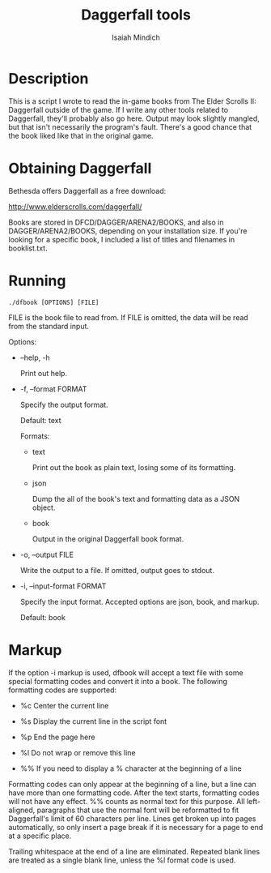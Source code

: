 #+TITLE: Daggerfall tools
#+AUTHOR: Isaiah Mindich
#+STARTUP: showall

* Description

  This is a script I wrote to read the in-game books from The Elder
  Scrolls II: Daggerfall outside of the game.  If I write any other
  tools related to Daggerfall, they'll probably also go here.  Output
  may look slightly mangled, but that isn't necessarily the program's
  fault.  There's a good chance that the book liked like that in the
  original game.

* Obtaining Daggerfall

  Bethesda offers Daggerfall as a free download:

  http://www.elderscrolls.com/daggerfall/

  Books are stored in DFCD/DAGGER/ARENA2/BOOKS, and also in
  DAGGER/ARENA2/BOOKS, depending on your installation size.  If you're
  looking for a specific book, I included a list of titles and
  filenames in booklist.txt.

* Running
  #+begin_example
  ./dfbook [OPTIONS] [FILE]
  #+end_example

  FILE is the book file to read from.  If FILE is omitted, the data
  will be read from the standard input.

  Options:

  - --help, -h

    Print out help.

  - -f, --format FORMAT

    Specify the output format.

    Default: text

    Formats:

    - text

      Print out the book as plain text, losing some of its formatting.

    - json

      Dump the all of the book's text and formatting data as a JSON object.

    - book

      Output in the original Daggerfall book format.

  - -o, --output FILE

    Write the output to a file.  If omitted, output goes to stdout.

  - -i, --input-format FORMAT

    Specify the input format.  Accepted options are json, book, and
    markup.

    Default: book

* Markup

  If the option -i markup is used, dfbook will accept a text file with
  some special formatting codes and convert it into a book.  The
  following formatting codes are supported:

  - %c Center the current line

  - %s Display the current line in the script font

  - %p End the page here

  - %l Do not wrap or remove this line

  - %% If you need to display a % character at the beginning of a line

  Formatting codes can only appear at the beginning of a line, but a
  line can have more than one formatting code.  After the text starts,
  formatting codes will not have any effect.  %% counts as normal text
  for this purpose.  All left-aligned, paragraphs that use the normal
  font will be reformatted to fit Daggerfall's limit of 60 characters
  per line.  Lines get broken up into pages automatically, so only
  insert a page break if it is necessary for a page to end at a
  specific place.

  Trailing whitespace at the end of a line are eliminated.  Repeated
  blank lines are treated as a single blank line, unless the %l format
  code is used.
